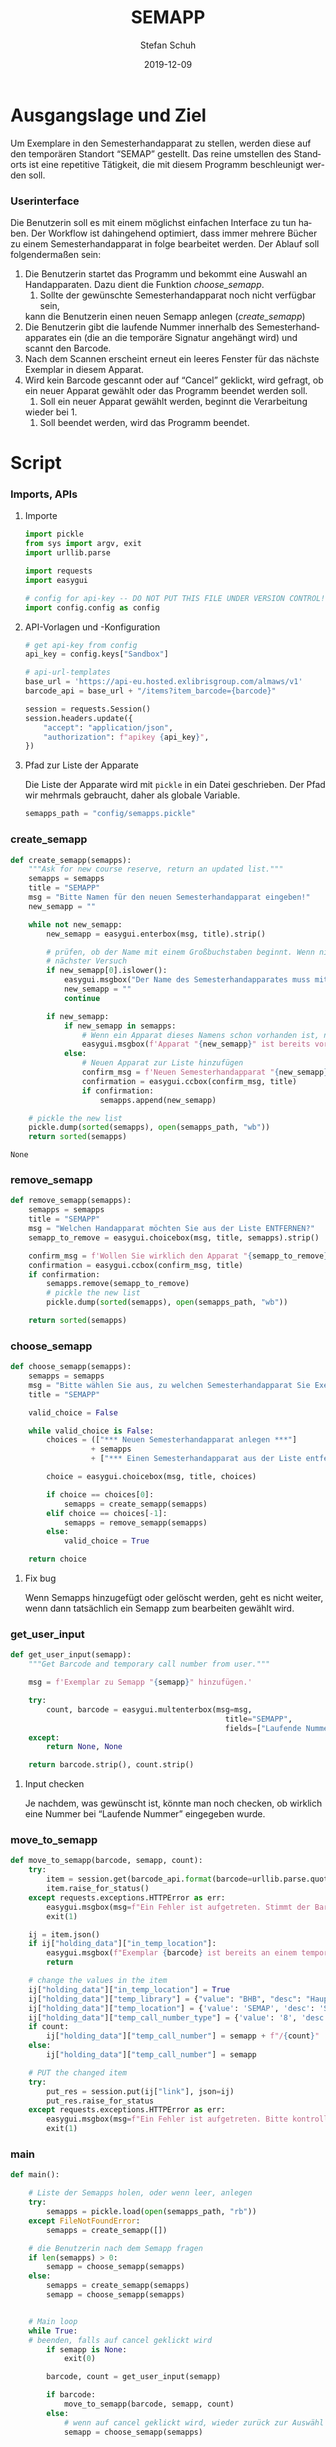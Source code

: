 #+TITLE: SEMAPP
#+NIKOLA_SLUG: semapp
#+AUTHOR: Stefan Schuh
#+EMAIL: stefan.schuh@uni-graz.at
#+DATE: 2019-12-09
#+DESCRIPTION: Hilfsprogramm, das das Setzen von Items auf SEMAPP beschleunigen soll
#+KEYWORDS: Semesterhandapparat Semapp
#+LANGUAGE: de
#+OPTIONS: tex:t todo:nil pri:nil tags:t texht:nil ':t ^:nil
#+OPTIONS: author:t creator:nil email:t date:t
#+LATEX_CLASS: koma-article
#+LATEX_CLASS_OPTIONS: [10pt, a4paper]
#+LATEX_HEADER: \usepackage[ngerman]{babel}
#+LATEX_HEADER: \usepackage[a4paper,margin=2.54cm]{geometry}
#+EXPORT_FILE_NAME: doc/doc.html

* Ausgangslage und Ziel
  Um Exemplare in den Semesterhandapparat zu stellen, werden diese auf den
  temporären Standort "SEMAP" gestellt. Das reine umstellen des Standorts ist
  eine repetitive Tätigkeit, die mit diesem Programm beschleunigt werden soll.

*** Userinterface
    Die Benutzerin soll es mit einem möglichst einfachen Interface zu tun haben.
    Der Workflow ist dahingehend optimiert, dass immer mehrere Bücher zu einem
    Semesterhandapparat in folge bearbeitet werden. Der Ablauf soll
    folgendermaßen sein:

    1. Die Benutzerin startet das Programm und bekommt eine Auswahl an
       Handapparaten. Dazu dient die Funktion [[choose_semapp]].
       1. Sollte der gewünschte Semesterhandapparat noch nicht verfügbar sein,
       kann die Benutzerin einen neuen Semapp anlegen ([[create_semapp]])
    2. Die Benutzerin gibt die laufende Nummer innerhalb des
       Semesterhandapparates ein (die an die temporäre Signatur angehängt wird)
       und scannt den Barcode.
    3. Nach dem Scannen erscheint erneut ein leeres Fenster für das nächste
       Exemplar in diesem Apparat.
    4. Wird kein Barcode gescannt oder auf "Cancel" geklickt, wird gefragt, ob
       ein neuer Apparat gewählt oder das Programm beendet werden soll.
       1. Soll ein neuer Apparat gewählt werden, beginnt die Verarbeitung
       wieder bei 1.
       2. Soll beendet werden, wird das Programm beendet.

* Script

*** Imports, APIs
***** Importe
      #+NAME: imports
      #+begin_src python
        import pickle
        from sys import argv, exit
        import urllib.parse

        import requests
        import easygui

        # config for api-key -- DO NOT PUT THIS FILE UNDER VERSION CONTROL!
        import config.config as config
      #+end_src
***** API-Vorlagen und -Konfiguration
      #+NAME: api
      #+begin_src python
        # get api-key from config
        api_key = config.keys["Sandbox"]

        # api-url-templates
        base_url = 'https://api-eu.hosted.exlibrisgroup.com/almaws/v1'
        barcode_api = base_url + "/items?item_barcode={barcode}"

        session = requests.Session()
        session.headers.update({
            "accept": "application/json",
            "authorization": f"apikey {api_key}",
        })
      #+end_src
***** Pfad zur Liste der Apparate
      Die Liste der Apparate wird mit =pickle= in ein Datei geschrieben. Der
      Pfad wir mehrmals gebraucht, daher als globale Variable.

      #+NAME: path-to-semapp-lst
      #+begin_src python
        semapps_path = "config/semapps.pickle"
      #+end_src

*** DONE create_semapp
    CLOSED: [2019-12-09 Mo 13:02]
    :LOGBOOK:
    - State "DONE"       from "TODO"       [2019-12-09 Mo 13:02]
    :END:
    #+NAME: create_semapp
    #+begin_src python
      def create_semapp(semapps):
          """Ask for new course reserve, return an updated list."""
          semapps = semapps
          title = "SEMAPP"
          msg = "Bitte Namen für den neuen Semesterhandapparat eingeben!"
          new_semapp = ""

          while not new_semapp:
              new_semapp = easygui.enterbox(msg, title).strip()

              # prüfen, ob der Name mit einem Großbuchstaben beginnt. Wenn nicht,
              # nächster Versuch
              if new_semapp[0].islower():
                  easygui.msgbox("Der Name des Semesterhandapparates muss mit einem Großbuchstaben beginnen.")
                  new_semapp = ""
                  continue

              if new_semapp:
                  if new_semapp in semapps:
                      # Wenn ein Apparat dieses Namens schon vorhanden ist, nichts tun
                      easygui.msgbox(f'Apparat "{new_semapp}" ist bereits vorhanden!')
                  else:
                      # Neuen Apparat zur Liste hinzufügen
                      confirm_msg = f'Neuen Semesterhandapparat "{new_semapp}" anlegen?'
                      confirmation = easygui.ccbox(confirm_msg, title)
                      if confirmation:
                          semapps.append(new_semapp)

          # pickle the new list
          pickle.dump(sorted(semapps), open(semapps_path, "wb"))
          return sorted(semapps)
    #+end_src

    #+RESULTS: create_semapp
    : None

*** DONE remove_semapp
    CLOSED: [2019-12-09 Mo 13:24]
    :LOGBOOK:
    - State "DONE"       from "TODO"       [2019-12-09 Mo 13:24]
    :END:
    #+NAME: remove_semapp
    #+begin_src python
      def remove_semapp(semapps):
          semapps = semapps
          title = "SEMAPP"
          msg = "Welchen Handapparat möchten Sie aus der Liste ENTFERNEN?"
          semapp_to_remove = easygui.choicebox(msg, title, semapps).strip()

          confirm_msg = f'Wollen Sie wirklich den Apparat "{semapp_to_remove}" aus der Liste ENTFERNEN?'
          confirmation = easygui.ccbox(confirm_msg, title)
          if confirmation:
              semapps.remove(semapp_to_remove)
              # pickle the new list
              pickle.dump(sorted(semapps), open(semapps_path, "wb"))

          return sorted(semapps)
    #+end_src

*** DONE choose_semapp
    CLOSED: [2019-12-09 Mo 13:24]
    :LOGBOOK:
    - State "DONE"       from "TODO"       [2019-12-09 Mo 13:24]
    :END:
    #+NAME: choose_semapp
    #+begin_src python
      def choose_semapp(semapps):
          semapps = semapps
          msg = "Bitte wählen Sie aus, zu welchen Semesterhandapparat Sie Exemplare hinzufügen möchten."
          title = "SEMAPP"

          valid_choice = False

          while valid_choice is False:
              choices = (["*** Neuen Semesterhandapparat anlegen ***"]
                        + semapps
                        + ["*** Einen Semesterhandapparat aus der Liste entfernen ***"])

              choice = easygui.choicebox(msg, title, choices)

              if choice == choices[0]:
                  semapps = create_semapp(semapps)
              elif choice == choices[-1]:
                  semapps = remove_semapp(semapps)
              else:
                  valid_choice = True

          return choice
    #+end_src

***** DONE Fix bug
      CLOSED: [2019-12-09 Mo 17:26]
      Wenn Semapps hinzugefügt oder gelöscht werden, geht es nicht weiter, wenn
      dann tatsächlich ein Semapp zum bearbeiten gewählt wird.

*** DONE get_user_input
    CLOSED: [2019-12-09 Mo 13:24]
    :LOGBOOK:
    - State "DONE"       from "TODO"       [2019-12-09 Mo 13:24]
    :END:
    #+NAME: get_user_input
    #+begin_src python
      def get_user_input(semapp):
          """Get Barcode and temporary call number from user."""

          msg = f'Exemplar zu Semapp "{semapp}" hinzufügen.'

          try:
              count, barcode = easygui.multenterbox(msg=msg,
                                                      title="SEMAPP",
                                                      fields=["Laufende Nummer", "Barcode"])
          except:
              return None, None

          return barcode.strip(), count.strip()
    #+end_src

***** TODO Input checken
      Je nachdem, was gewünscht ist, könnte man noch checken, ob wirklich eine
      Nummer bei "Laufende Nummer" eingegeben wurde.
*** DONE move_to_semapp
    CLOSED: [2019-12-09 Mo 13:24]
    :LOGBOOK:
    - State "DONE"       from "TODO"       [2019-12-09 Mo 13:24]
    :END:
    #+NAME: move_to_semapp
    #+begin_src python
      def move_to_semapp(barcode, semapp, count):
          try:
              item = session.get(barcode_api.format(barcode=urllib.parse.quote_plus(barcode)))
              item.raise_for_status()
          except requests.exceptions.HTTPError as err:
              easygui.msgbox(msg=f"Ein Fehler ist aufgetreten. Stimmt der Barcode {barcode}?")
              exit(1)

          ij = item.json()
          if ij["holding_data"]["in_temp_location"]:
              easygui.msgbox(f"Exemplar {barcode} ist bereits an einem temporären Standort.")
              return

          # change the values in the item
          ij["holding_data"]["in_temp_location"] = True
          ij["holding_data"]["temp_library"] = {"value": "BHB", "desc": "Hauptbibliothek"}
          ij["holding_data"]["temp_location"] = {'value': 'SEMAP', 'desc': 'Semesterhandapparat'}
          ij["holding_data"]["temp_call_number_type"] = {'value': '8', 'desc': 'Other scheme'}
          if count:
              ij["holding_data"]["temp_call_number"] = semapp + f"/{count}"
          else:
              ij["holding_data"]["temp_call_number"] = semapp

          # PUT the changed item
          try:
              put_res = session.put(ij["link"], json=ij)
              put_res.raise_for_status
          except requests.exceptions.HTTPError as err:
              easygui.msgbox(msg=f"Ein Fehler ist aufgetreten. Bitte kontrollieren sie das Item im System!")
              exit(1)
    #+end_src

*** DONE main
    CLOSED: [2019-12-09 Mo 13:24]
    :LOGBOOK:
    - State "DONE"       from "TODO"       [2019-12-09 Mo 13:24]
    :END:
    #+NAME: main
    #+begin_src python
      def main():

          # Liste der Semapps holen, oder wenn leer, anlegen
          try:
              semapps = pickle.load(open(semapps_path, "rb"))
          except FileNotFoundError:
              semapps = create_semapp([])

          # die Benutzerin nach dem Semapp fragen
          if len(semapps) > 0:
              semapp = choose_semapp(semapps)
          else:
              semapps = create_semapp(semapps)
              semapp = choose_semapp(semapps)
              

          # Main loop
          while True:
          # beenden, falls auf cancel geklickt wird
              if semapp is None:
                  exit(0)

              barcode, count = get_user_input(semapp)

              if barcode:
                  move_to_semapp(barcode, semapp, count)
              else:
                  # wenn auf cancel geklickt wird, wieder zurück zur Auswähl
                  semapp = choose_semapp(semapps)
    #+end_src

* Zusammensetzen aller Teile
  #+begin_src python -n :noweb yes :tangle semapp.py
    <<imports>>

    <<api>>

    <<path-to-semapp-lst>>

    <<create_semapp>>

    <<remove_semapp>>

    <<choose_semapp>>

    <<get_user_input>>

    <<move_to_semapp>>

    <<main>>

    if __name__ == "__main__":
        main()
  #+end_src

